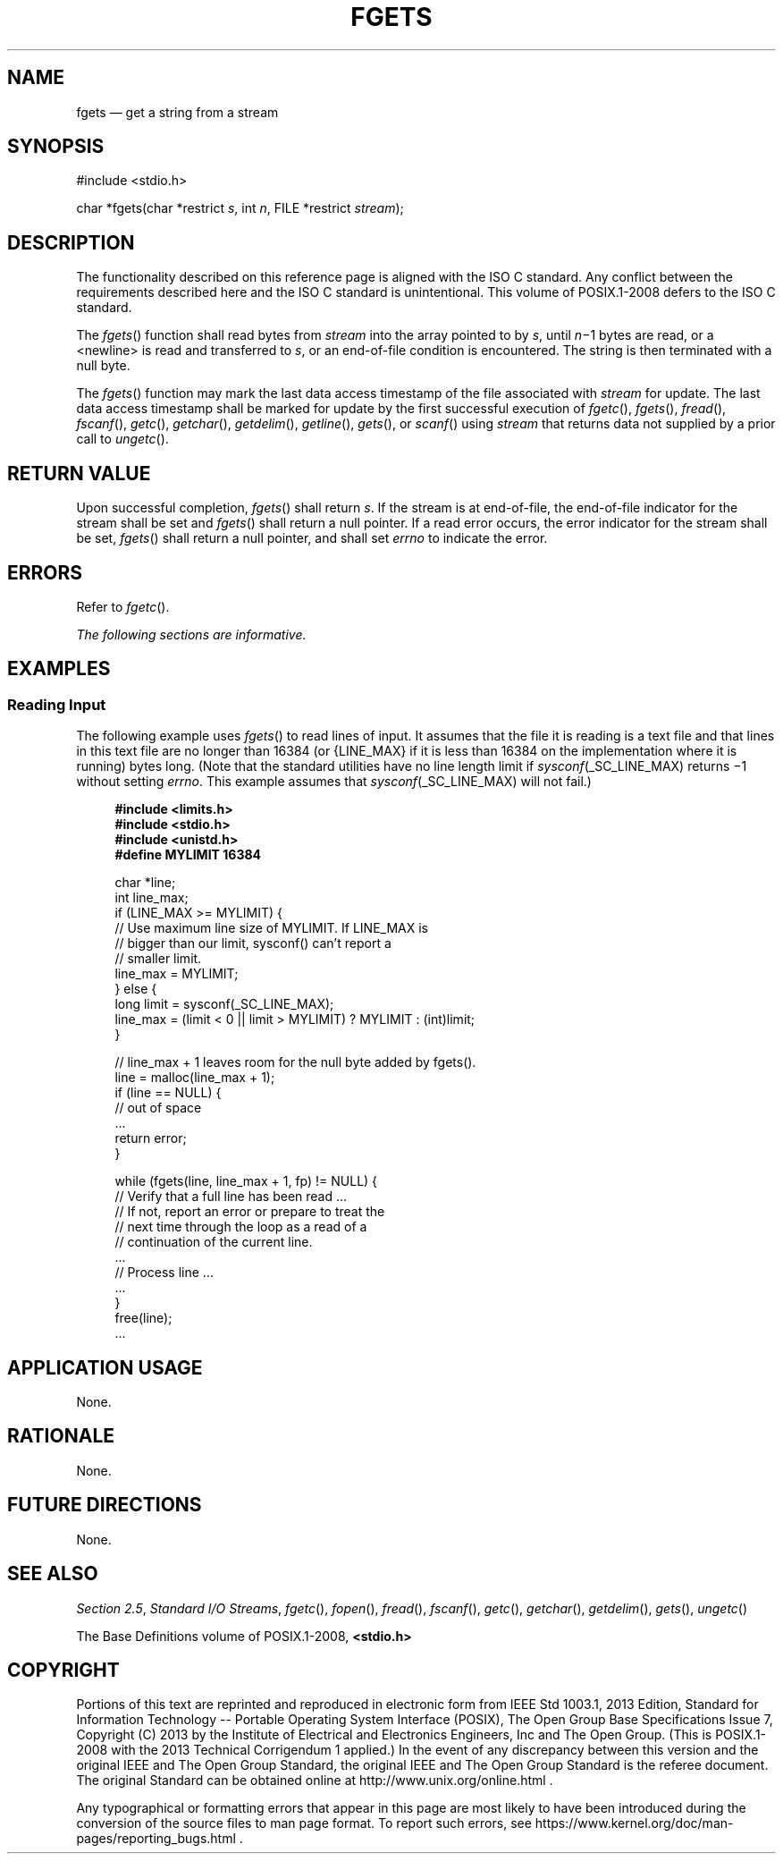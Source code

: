 '\" et
.TH FGETS "3" 2013 "IEEE/The Open Group" "POSIX Programmer's Manual"

.SH NAME
fgets
\(em get a string from a stream
.SH SYNOPSIS
.LP
.nf
#include <stdio.h>
.P
char *fgets(char *restrict \fIs\fP, int \fIn\fP, FILE *restrict \fIstream\fP);
.fi
.SH DESCRIPTION
The functionality described on this reference page is aligned with the
ISO\ C standard. Any conflict between the requirements described here and the
ISO\ C standard is unintentional. This volume of POSIX.1\(hy2008 defers to the ISO\ C standard.
.P
The
\fIfgets\fR()
function shall read bytes from
.IR stream
into the array pointed to by
.IR s ,
until
.IR n \(mi1
bytes are read, or a
<newline>
is read and transferred to
.IR s ,
or an end-of-file condition is encountered. The string is then
terminated with a null byte.
.P
The
\fIfgets\fR()
function may mark the last data access timestamp of the file associated
with
.IR stream
for update. The last data access timestamp shall be marked for update
by the first successful execution of
\fIfgetc\fR(),
\fIfgets\fR(),
\fIfread\fR(),
\fIfscanf\fR(),
\fIgetc\fR(),
\fIgetchar\fR(),
\fIgetdelim\fR(),
\fIgetline\fR(),
\fIgets\fR(),
or
\fIscanf\fR()
using
.IR stream
that returns data not supplied by a prior call to
\fIungetc\fR().
.SH "RETURN VALUE"
Upon successful completion,
\fIfgets\fR()
shall return
.IR s .
If the stream is at end-of-file, the end-of-file indicator for
the stream shall be set and
\fIfgets\fR()
shall return a null pointer.
If a read error occurs, the error indicator for the stream shall be set,
\fIfgets\fR()
shall return a null pointer,
and shall set
.IR errno
to indicate the error.
.SH ERRORS
Refer to
.IR "\fIfgetc\fR\^(\|)".
.LP
.IR "The following sections are informative."
.SH EXAMPLES
.SS "Reading Input"
.P
The following example uses
\fIfgets\fR()
to read lines of input. It assumes that the file it is reading is a text
file and that lines in this text file are no longer than 16384 (or
{LINE_MAX}
if it is less than 16384 on the implementation where it is running)
bytes long. (Note that the standard utilities have no line length limit if
.IR sysconf (_SC_LINE_MAX)
returns \(mi1 without setting
.IR errno .
This example assumes that
.IR sysconf (_SC_LINE_MAX)
will not fail.)
.sp
.RS 4
.nf
\fB
#include <limits.h>
#include <stdio.h>
#include <unistd.h>
#define MYLIMIT 16384
.P
char *line;
int line_max;
if (LINE_MAX >= MYLIMIT) {
    // Use maximum line size of MYLIMIT. If LINE_MAX is
    // bigger than our limit, sysconf() can't report a
    // smaller limit.
    line_max = MYLIMIT;
} else {
    long limit = sysconf(_SC_LINE_MAX);
    line_max = (limit < 0 || limit > MYLIMIT) ? MYLIMIT : (int)limit;
}
.P
// line_max + 1 leaves room for the null byte added by fgets().
line = malloc(line_max + 1);
if (line == NULL) {
    // out of space
    ...
    return error;
}
.P
while (fgets(line, line_max + 1, fp) != NULL) {
    // Verify that a full line has been read ...
    // If not, report an error or prepare to treat the
    // next time through the loop as a read of a
    // continuation of the current line.
    ...
    // Process line ...
    ...
}
free(line);
\&...
.fi \fR
.P
.RE
.SH "APPLICATION USAGE"
None.
.SH RATIONALE
None.
.SH "FUTURE DIRECTIONS"
None.
.SH "SEE ALSO"
.IR "Section 2.5" ", " "Standard I/O Streams",
.IR "\fIfgetc\fR\^(\|)",
.IR "\fIfopen\fR\^(\|)",
.IR "\fIfread\fR\^(\|)",
.IR "\fIfscanf\fR\^(\|)",
.IR "\fIgetc\fR\^(\|)",
.IR "\fIgetchar\fR\^(\|)",
.IR "\fIgetdelim\fR\^(\|)",
.IR "\fIgets\fR\^(\|)",
.IR "\fIungetc\fR\^(\|)"
.P
The Base Definitions volume of POSIX.1\(hy2008,
.IR "\fB<stdio.h>\fP"
.SH COPYRIGHT
Portions of this text are reprinted and reproduced in electronic form
from IEEE Std 1003.1, 2013 Edition, Standard for Information Technology
-- Portable Operating System Interface (POSIX), The Open Group Base
Specifications Issue 7, Copyright (C) 2013 by the Institute of
Electrical and Electronics Engineers, Inc and The Open Group.
(This is POSIX.1-2008 with the 2013 Technical Corrigendum 1 applied.) In the
event of any discrepancy between this version and the original IEEE and
The Open Group Standard, the original IEEE and The Open Group Standard
is the referee document. The original Standard can be obtained online at
http://www.unix.org/online.html .

Any typographical or formatting errors that appear
in this page are most likely
to have been introduced during the conversion of the source files to
man page format. To report such errors, see
https://www.kernel.org/doc/man-pages/reporting_bugs.html .
